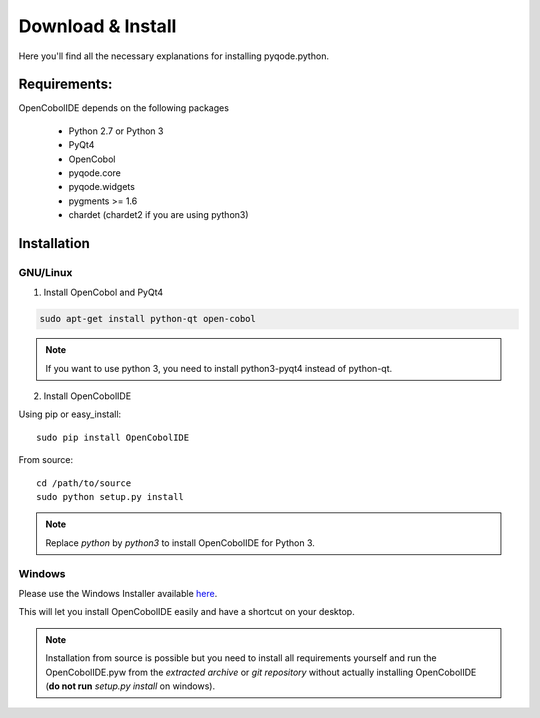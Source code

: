 Download & Install
=========================

Here you'll find all the necessary explanations for installing pyqode.python.


Requirements:
----------------
OpenCobolIDE depends on the following packages

    - Python 2.7 or Python 3
    - PyQt4
    - OpenCobol
    - pyqode.core
    - pyqode.widgets
    - pygments >= 1.6
    - chardet (chardet2 if you are using python3)

Installation
------------------

GNU/Linux
++++++++++

1) Install OpenCobol and PyQt4

.. code-block:: bash

    sudo apt-get install python-qt open-cobol

.. note:: If you want to use python 3, you need to install python3-pyqt4
          instead of python-qt.

2) Install OpenCobolIDE

Using pip or easy_install::

    sudo pip install OpenCobolIDE

From source::

    cd /path/to/source
    sudo python setup.py install

.. note:: Replace *python* by *python3* to install OpenCobolIDE for Python 3.

Windows
++++++++++++

Please use the Windows Installer available `here`_.

.. _`here`: https://github.com/ColinDuquesnoy/OpenCobolIDE/releases

This will let you install OpenCobolIDE easily and have a shortcut on your
desktop.

.. note:: Installation from source is possible but you need to install all
          requirements yourself and run the OpenCobolIDE.pyw from the *extracted
          archive* or *git repository* without actually installing OpenCobolIDE
          (**do not run** *setup.py install* on windows).